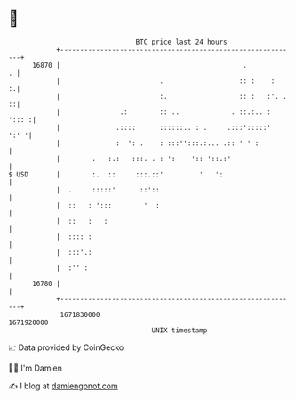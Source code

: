 * 👋

#+begin_example
                                   BTC price last 24 hours                    
               +------------------------------------------------------------+ 
         16870 |                                              .           . | 
               |                         .                   :: :    :    :.| 
               |                         :.                  :: :   :'. . ::| 
               |               .:        :: ..             . ::.:.. : '::: :| 
               |              .::::      ::::::.. : .     .:::':::::'  ':' '| 
               |              :  ': .    : :::'':::.:... .:: ' ' :          | 
               |        .   :.:   :::. . : ':    ':: '::.:'                 | 
   $ USD       |        :.  ::     :::.::'         '   ':                   | 
               |  .     :::::'      ::'::                                   | 
               |  ::   : ':::        '  :                                   | 
               |  ::   :   :                                                | 
               |  :::: :                                                    | 
               |  :::'.:                                                    | 
               |  :'' :                                                     | 
         16780 |                                                            | 
               +------------------------------------------------------------+ 
                1671830000                                        1671920000  
                                       UNIX timestamp                         
#+end_example
📈 Data provided by CoinGecko

🧑‍💻 I'm Damien

✍️ I blog at [[https://www.damiengonot.com][damiengonot.com]]
